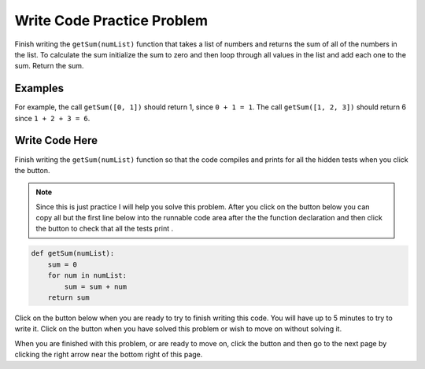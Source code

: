 .. qnum::
   :prefix: 1-4-
   :start: 1
   
.. |runbutton| image:: Figures/run-button.png
    :height: 20px
    :align: top
    :alt: run button
    
.. |pass| image:: Figures/pass.png
    :height: 20px
    :align: top
    :alt: pass
    
.. |fail| image:: Figures/fail.png
    :height: 20px
    :align: top
    :alt: fail
    
.. |start| image:: Figures/start.png
    :height: 24px
    :align: top
    :alt: start
    
.. |finish| image:: Figures/finishExam.png
    :height: 24px
    :align: top
    :alt: finishExam
    
.. |right| image:: Figures/rightArrow.png
    :height: 24px
    :align: top
    :alt: right arrow for next page
           
Write Code Practice Problem
----------------------------

Finish writing the ``getSum(numList)`` function that takes a list of numbers and returns the sum of all of the numbers in the list.  To calculate the sum initialize the sum to zero and then loop through all values in the list and add each one to the sum. Return the sum.

Examples
==========

For example, the call ``getSum([0, 1])`` should return 1, since ``0 + 1 = 1``.  The call ``getSum([1, 2, 3])`` should return 6 since ``1 + 2 + 3 = 6``.

Write Code Here
=================
    
Finish writing the ``getSum(numList)`` function so that the code compiles and prints |pass| for all the hidden tests when you click the |runbutton| button.

.. note::

    Since this is just practice I will help you solve this problem. After you click on the |start| button below you can copy all but the first line below into the runnable code area after the the function declaration and then click the |runbutton| button to check that all the tests print |pass|.
   

.. code-block:: python

   def getSum(numList):
       sum = 0
       for num in numList:
           sum = sum + num
       return sum
       
Click on the |start| button below when you are ready to try to finish writing this code.  You will have up to 5 minutes to try to write it.  Click on the |finish| button when you have solved this problem or wish to move on without solving it.
       
.. timed:: practice_sum_write_timed
   :timelimit: 5
   :noresult:
   :nofeedback:
   :fullwidth:
   
   .. activecode:: Sum_Write
   
      # write the getSum function to take a list of numbers 
      # and return the sum of all of the numbers 
      def getSum(numList):
      
      ====
      
      # code to test the getSum function
      from unittest.gui import TestCaseGui
      
      class myTests(TestCaseGui):
      
          def testTarget(self):
              self.assertEqual(getSum([0, 1]), 1, "Test of getSum([0, 1])")
              self.assertEqual(getSum([1, 2, 3]), 6, "Test of getSum([1, 2, 3])")
              self.assertEqual(getSum([-1, 1, 3]), 3, "Test of getSum([-1, 1, 3])")
              
      myTests().main()
           
When you are finished with this problem, or are ready to move on, click the |finish| button and then go to the next page by clicking the right arrow |right| near the bottom right of this page.    
          
